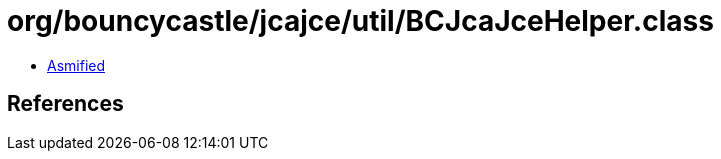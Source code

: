 = org/bouncycastle/jcajce/util/BCJcaJceHelper.class

 - link:BCJcaJceHelper-asmified.java[Asmified]

== References

